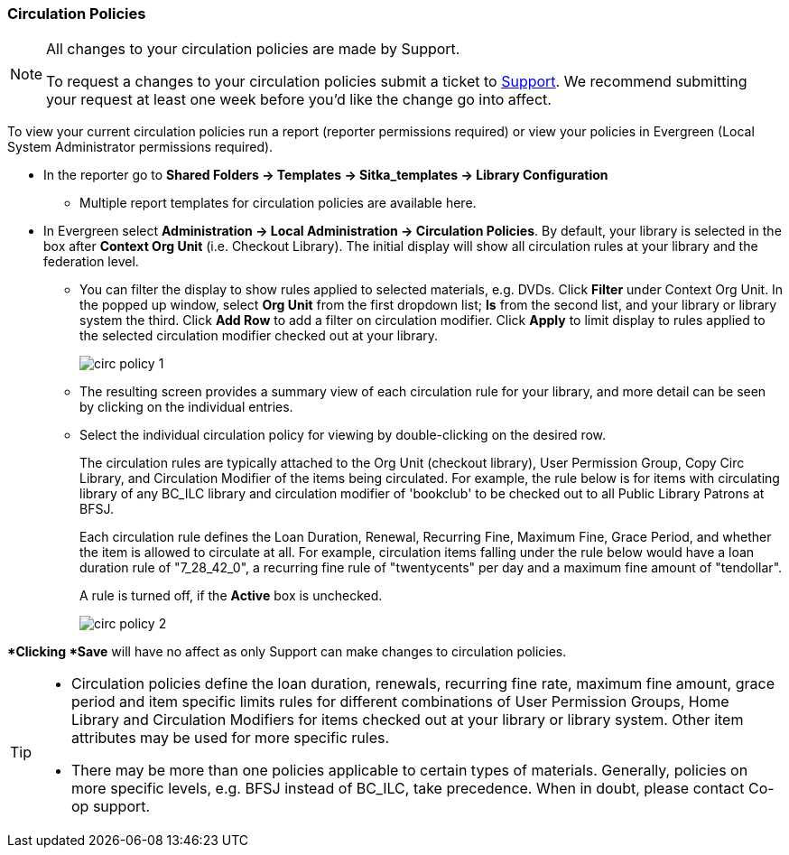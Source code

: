 Circulation Policies
~~~~~~~~~~~~~~~~~~~~

anchor:circulation-policy[Circulation Policy]

[NOTE]
====
All changes to your circulation policies are made by Support.  

To request a changes to your circulation policies submit a ticket to https://bc.libraries.coop/support/[Support]. 
We recommend submitting your request at least one week before you'd like the change go into affect.
====

To view your current circulation policies run a report (reporter permissions required) or
view your policies in Evergreen (Local System Administrator permissions required).

* In the reporter go to *Shared Folders -> Templates -> Sitka_templates -> Library Configuration*

** Multiple report templates for circulation policies are available here.

* In Evergreen select *Administration ->  Local Administration -> Circulation Policies*. By default, your library is selected 
in the box after *Context Org Unit* (i.e. Checkout Library). The initial display will show all circulation rules 
at your library and the federation level. 

** You can filter the display to show rules applied to selected materials, e.g. DVDs. Click *Filter* under 
Context Org Unit. In the popped up window, select *Org Unit* from the first dropdown list; *Is* from the second 
list, and your library or library system the third. Click *Add Row* to add a filter on circulation modifier. 
Click *Apply* to limit display to rules applied to the selected circulation modifier checked out at your library.
+
image::images/admin/circ-policy-1.png[]

** The resulting screen provides a summary view of each circulation rule for your library, and more detail can be 
seen by clicking on the individual entries.

** Select the individual circulation policy for viewing by double-clicking on the desired row.
+
The circulation rules are typically attached to the Org Unit (checkout library), User Permission Group, 
Copy Circ Library, and Circulation Modifier of the items being circulated. For example, the rule below is for 
items with circulating library of any BC_ILC library and circulation modifier of 'bookclub' to be checked out to 
all Public Library Patrons at BFSJ.
+
Each circulation rule defines the Loan Duration, Renewal, Recurring Fine, Maximum Fine, Grace Period, and whether 
the item is allowed to circulate at all. For example, circulation items falling under the rule below would have a 
loan duration rule of "7_28_42_0", a recurring fine rule of "twentycents" per day and a maximum fine amount of 
"tendollar".
+
A rule is turned off, if the *Active* box is unchecked.
+
image::images/admin/circ-policy-2.png[]

**Clicking *Save* will have no affect as only Support can make changes to circulation policies.

[TIP]
====
* Circulation policies define the loan duration, renewals, recurring fine rate, maximum fine amount, grace period 
and item specific limits rules for different combinations of User Permission Groups, Home Library and Circulation Modifiers 
for items checked out at your library or library system. Other item attributes may be used for more specific rules. 

* There may be more than one policies applicable to certain types of materials. Generally, policies on more 
specific levels, e.g. BFSJ instead of BC_ILC, take precedence. When in doubt, please contact Co-op support.
====